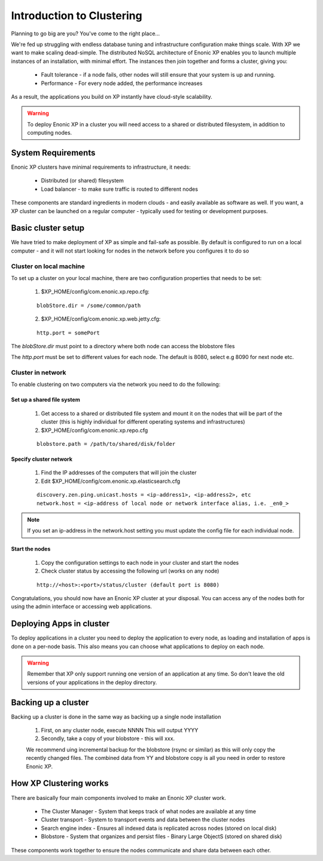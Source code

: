 .. _clustering-intro:

Introduction to Clustering
==========================

Planning to go big are you? You've come to the right place...

We're fed up struggling with endless database tuning and infrastructure configuration make things scale. With XP we want to make scaling dead-simple.
The distributed NoSQL architecture of Enonic XP enables you to launch multiple instances of an installation, with minimal effort.
The instances then join together and forms a cluster, giving you:

  * Fault tolerance - if a node fails, other nodes will still ensure that your system is up and running. 
  * Performance - For every node added, the performance increases

As a result, the applications you build on XP instantly have cloud-style scalability.

.. WARNING::

      To deploy Enonic XP in a cluster you will need access to a shared or distributed filesystem, in addition to computing nodes.


System Requirements
-------------------

Enonic XP clusters have minimal requirements to infrastructure, it needs:

  * Distributed (or shared) filesystem
  * Load balancer - to make sure traffic is routed to different nodes

.. image:: images/logical-cluster.png

These components are standard ingredients in modern clouds - and easily available as software as well.
If you want, a XP cluster can be launched on a regular computer - typically used for testing or development purposes.



Basic cluster setup
-------------------

We have tried to make deployment of XP as simple and fail-safe as possible.
By default is configured to run on a local computer -
and it will not start looking for nodes in the network before you configures it to do so


Cluster on local machine
#########################################

To set up a cluster on your local machine, there are two configuration properties that needs to be set:

 1. $XP_HOME/config/com.enonic.xp.repo.cfg: 
 
 :: 
 
    blobStore.dir = /some/common/path
 
 2. $XP_HOME/config/com.enonic.xp.web.jetty.cfg: 
 
 :: 
 
    http.port = somePort

The `blobStore.dir` must point to a directory where both node can access the blobstore files

The `http.port` must be set to different values for each node. The default is 8080, select e.g 8090 for next node etc.



Cluster in network
#############################

To enable clustering on two computers via the network you need to do the following:

Set up a shared file system
***************************

  #. Get access to a shared or distributed file system and mount it on the nodes that will be part of the cluster (this is highly individual for different operating systems and infrastructures)
  #. $XP_HOME/config/com.enonic.xp.repo.cfg

  ::

    blobstore.path = /path/to/shared/disk/folder


Specify cluster network
***********************

 #. Find the IP addresses of the computers that will join the cluster
 #. Edit $XP_HOME/config/com.enonic.xp.elasticsearch.cfg

 ::

    discovery.zen.ping.unicast.hosts = <ip-address1>, <ip-address2>, etc
    network.host = <ip-address of local node or network interface alias, i.e. _en0_>

.. NOTE::

      If you set an ip-address in the network.host setting you must update the config file for each individual node.


Start the nodes
***************

  #. Copy the configuration settings to each node in your cluster and start the nodes
  #. Check cluster status by accessing the following url (works on any node)

  ::

    http://<host>:<port>/status/cluster (default port is 8080)


Congratulations, you should now have an Enonic XP cluster at your disposal. You can access any of the nodes both for using the admin interface or accessing web applications.



Deploying Apps in cluster
-------------------------

To deploy applications in a cluster you need to deploy the application to every node, as loading and installation of apps is done on a per-node basis.
This also means you can choose what applications to deploy on each node.

.. WARNING::

      Remember that XP only support running one version of an application at any time.
      So don't leave the old versions of your applications in the deploy directory.


Backing up a cluster
--------------------

Backing up a cluster is done in the same way as backing up a single node installation

  #. First, on any cluster node, execute NNNN This will output YYYY
  #. Secondly, take a copy of your blobstore - this will xxx.

  We recommend uing incremental backup for the blobstore (rsync or similar) as this will only copy the recently changed files.
  The combined data from YY and blobstore copy is all you need in order to restore Enonic XP.


How XP Clustering works
-----------------------

There are basically four main components involved to make an Enonic XP cluster work.

  * The Cluster Manager - System that keeps track of what nodes are available at any time
  * Cluster transport - System to transport events and data between the cluster nodes
  * Search engine index - Ensures all indexed data is replicated across nodes (stored on local disk)
  * Blobstore - System that organizes and persist files - Binary Large ObjectS (stored on shared disk)


These components work together to ensure the nodes communicate and share data between each other.
